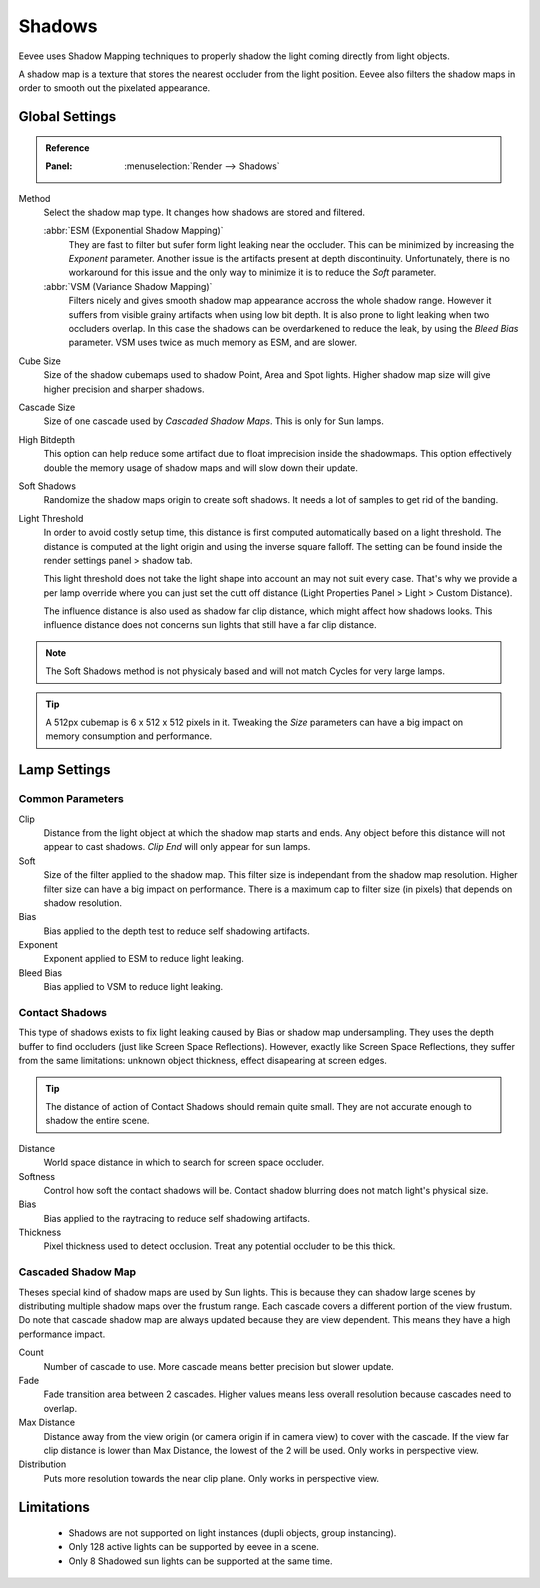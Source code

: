 
*******
Shadows
*******

Eevee uses Shadow Mapping techniques to properly shadow the light coming directly
from light objects.

A shadow map is a texture that stores the nearest occluder from the light position.
Eevee also filters the shadow maps in order to smooth out the pixelated appearance.


Global Settings
===============

.. admonition:: Reference
   :class: refbox

   :Panel:     :menuselection:`Render --> Shadows`

Method
   Select the shadow map type. It changes how shadows are stored and filtered.

   :abbr:`ESM (Exponential Shadow Mapping)`
      They are fast to filter but sufer form light leaking near the occluder.
      This can be minimized by increasing the *Exponent* parameter.
      Another issue is the artifacts present at depth discontinuity.
      Unfortunately, there is no workaround for this issue and the only way
      to minimize it is to reduce the *Soft* parameter.

   :abbr:`VSM (Variance Shadow Mapping)`
      Filters nicely and gives smooth shadow map appearance accross the whole shadow range.
      However it suffers from visible grainy artifacts when using low bit depth.
      It is also prone to light leaking when two occluders overlap.
      In this case the shadows can be overdarkened to reduce the leak,
      by using the *Bleed Bias* parameter.
      VSM uses twice as much memory as ESM, and are slower.

Cube Size
   Size of the shadow cubemaps used to shadow Point, Area and Spot lights.
   Higher shadow map size will give higher precision and sharper shadows.

Cascade Size
   Size of one cascade used by *Cascaded Shadow Maps*. This is only for Sun lamps.

High Bitdepth
   This option can help reduce some artifact due to float imprecision inside the shadowmaps.
   This option effectively double the memory usage of shadow maps and will slow down their update.

Soft Shadows
   Randomize the shadow maps origin to create soft shadows. It needs a lot of samples to get rid of the banding.

Light Threshold
   In order to avoid costly setup time, this distance is first computed
   automatically based on a light threshold. The distance is computed
   at the light origin and using the inverse square falloff. The setting
   can be found inside the render settings panel > shadow tab.

   This light threshold does not take the light shape into account an may not
   suit every case. That's why we provide a per lamp override where you can
   just set the cutt off distance (Light Properties Panel > Light >
   Custom Distance).

   The influence distance is also used as shadow far clip distance, which might affect how shadows looks.
   This influence distance does not concerns sun lights that still have a far clip distance.

   .. seealso::
      :doc:`Custom Limit </render/eevee/lamps>`.

.. note::
   The Soft Shadows method is not physicaly based and will not match Cycles for very large lamps.

.. tip::
   A 512px cubemap is 6 x 512 x 512 pixels in it.
   Tweaking the *Size* parameters can have a big impact on memory consumption and performance.


Lamp Settings
=============

Common Parameters
-----------------

Clip
   Distance from the light object at which the shadow map starts and ends.
   Any object before this distance will not appear to cast shadows.
   *Clip End* will only appear for sun lamps.

Soft
   Size of the filter applied to the shadow map.
   This filter size is independant from the shadow map resolution.
   Higher filter size can have a big impact on performance.
   There is a maximum cap to filter size (in pixels) that depends on shadow resolution.

Bias
   Bias applied to the depth test to reduce self shadowing artifacts.

Exponent
   Exponent applied to ESM to reduce light leaking.

Bleed Bias
   Bias applied to VSM to reduce light leaking.


Contact Shadows
---------------

This type of shadows exists to fix light leaking caused by Bias or shadow map undersampling.
They uses the depth buffer to find occluders (just like Screen Space Reflections). However, exactly like Screen Space Reflections, they suffer from the same limitations: unknown object thickness, effect disapearing at screen edges.

.. tip::
   The distance of action of Contact Shadows should remain quite small. They are not accurate enough to shadow the entire scene.

Distance
   World space distance in which to search for screen space occluder.

Softness
   Control how soft the contact shadows will be. Contact shadow blurring does not match light's physical size.

Bias
   Bias applied to the raytracing to reduce self shadowing artifacts.

Thickness
   Pixel thickness used to detect occlusion. Treat any potential occluder to be this thick.


Cascaded Shadow Map
-------------------

Theses special kind of shadow maps are used by Sun lights.
This is because they can shadow large scenes by distributing multiple shadow maps over the frustum range. Each cascade covers a different portion of the view frustum.
Do note that cascade shadow map are always updated because they are view dependent. This means they have a high performance impact.

Count
   Number of cascade to use. More cascade means better precision but slower update.

Fade
   Fade transition area between 2 cascades. Higher values means less overall resolution because cascades need to overlap.

Max Distance
   Distance away from the view origin (or camera origin if in camera view) to cover with the cascade. If the view far clip distance is lower than Max Distance, the lowest of the 2 will be used. Only works in perspective view.

Distribution
   Puts more resolution towards the near clip plane. Only works in perspective view.


Limitations
===========

   * Shadows are not supported on light instances (dupli objects, group instancing).
   * Only 128 active lights can be supported by eevee in a scene.
   * Only 8 Shadowed sun lights can be supported at the same time.
